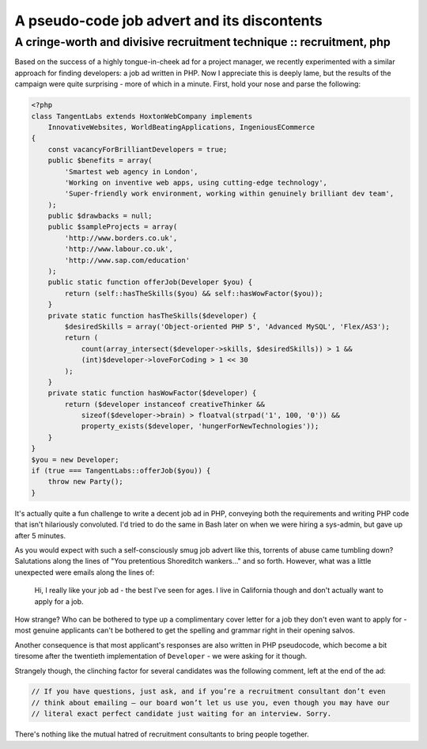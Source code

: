 ============================================
A pseudo-code job advert and its discontents
============================================
---------------------------------------------------------------------
A cringe-worth and divisive recruitment technique :: recruitment, php
---------------------------------------------------------------------

Based on the success of a highly tongue-in-cheek ad for a project manager, we
recently experimented with a similar approach for finding developers: a job ad
written in PHP. Now I appreciate this is deeply lame, but the results of the
campaign were quite surprising - more of which in a minute. First, hold your
nose and parse the following:

.. sourcecode:: php

    <?php
    class TangentLabs extends HoxtonWebCompany implements 
        InnovativeWebsites, WorldBeatingApplications, IngeniousECommerce 
    {
        const vacancyForBrilliantDevelopers = true;
        public $benefits = array(
            'Smartest web agency in London',
            'Working on inventive web apps, using cutting-edge technology',
            'Super-friendly work environment, working within genuinely brilliant dev team',
        );
        public $drawbacks = null;
        public $sampleProjects = array(
            'http://www.borders.co.uk',
            'http://www.labour.co.uk',
            'http://www.sap.com/education'
        );
        public static function offerJob(Developer $you) {
            return (self::hasTheSkills($you) && self::hasWowFactor($you));
        }
        private static function hasTheSkills($developer) {    
            $desiredSkills = array('Object-oriented PHP 5', 'Advanced MySQL', 'Flex/AS3'); 
            return (
                count(array_intersect($developer->skills, $desiredSkills)) > 1 &&
                (int)$developer->loveForCoding > 1 << 30
            );
        }
        private static function hasWowFactor($developer) {
            return ($developer instanceof creativeThinker &&
                sizeof($developer->brain) > floatval(strpad('1', 100, '0')) &&
                property_exists($developer, 'hungerForNewTechnologies'));
        }
    }
    $you = new Developer;
    if (true === TangentLabs::offerJob($you)) {
        throw new Party();
    }

It's actually quite a fun challenge to write a decent job ad in PHP, conveying
both the requirements and writing PHP code that isn't hilariously convoluted.
I'd tried to do the same in Bash later on when we were hiring a sys-admin, but
gave up after 5 minutes.

As you would expect with such a self-consciously smug job advert like this,
torrents of abuse came tumbling down? Salutations along the lines of "You
pretentious Shoreditch wankers..." and so forth. However, what was a little
unexpected were emails along the lines of:

    Hi, I really like your job ad - the best I've seen for ages. I live in
    California though and don't actually want to apply for a job.

How strange?  Who can be bothered to type up a complimentary cover letter for a
job they don't even want to apply for - most genuine applicants can't be
bothered to get the spelling and grammar right in their opening salvos.

Another consequence is that most applicant's responses are also written in PHP
pseudocode, which become a bit tiresome after the twentieth implementation of
``Developer`` - we were asking for it though.

Strangely though, the clinching factor for several candidates was the following
comment, left at the end of the ad:

.. sourcecode:: php

    // If you have questions, just ask, and if you’re a recruitment consultant don’t even 
    // think about emailing – our board won’t let us use you, even though you may have our 
    // literal exact perfect candidate just waiting for an interview. Sorry.

There's nothing like the mutual hatred of recruitment consultants to bring
people together.
